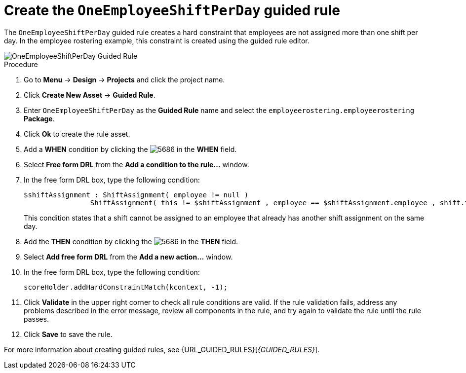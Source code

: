 [id='wb-employee-rostering-one-shift-per-day-rule-proc']
= Create the `OneEmployeeShiftPerDay` guided rule 

The `OneEmployeeShiftPerDay` guided rule creates a hard constraint that employees are not assigned more than one shift per day. In the employee rostering example, this constraint is created using the guided rule editor. 

image::OneEmployeeShiftPerDay.png[OneEmployeeShiftPerDay Guided Rule]

.Procedure
. Go to *Menu* -> *Design* -> *Projects* and click the project name.
. Click *Create New Asset* -> *Guided Rule*.
. Enter `OneEmployeeShiftPerDay` as the *Guided Rule* name and select the `employeerostering.employeerostering` *Package*. 
. Click *Ok* to create the rule asset.
. Add a *WHEN* condition by clicking the image:5686.png[] in the *WHEN* field.
. Select *Free form DRL* from the *Add a condition to the rule...* window.
. In the free form DRL box, type the following condition:
+
[source,java]
----
$shiftAssignment : ShiftAssignment( employee != null )
		ShiftAssignment( this != $shiftAssignment , employee == $shiftAssignment.employee , shift.timeslot.startTime.toLocalDate() == $shiftAssignment.shift.timeslot.startTime.toLocalDate() )
----
+
This condition states that a shift cannot be assigned to an employee that already has another shift assignment on the same day.
. Add the *THEN* condition by clicking the image:5686.png[] in the *THEN* field.
. Select *Add free form DRL* from the *Add a new action...* window.
. In the free form DRL box, type the following condition:
+
[source,java]
----
scoreHolder.addHardConstraintMatch(kcontext, -1);
----

. Click *Validate* in the upper right corner to check all rule conditions are valid. If the rule validation fails, address any problems described in the error message, review all components in the rule, and try again to validate the rule until the rule passes.
. Click *Save* to save the rule.

For more information about creating guided rules, see {URL_GUIDED_RULES}[_{GUIDED_RULES}_].
